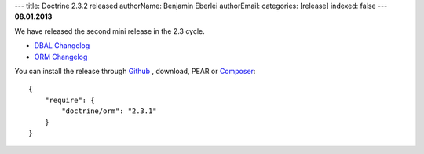 ---
title: Doctrine 2.3.2 released
authorName: Benjamin Eberlei 
authorEmail: 
categories: [release]
indexed: false
---
**08.01.2013**

We have released the second mini release in the 2.3 cycle. 

* `DBAL Changelog
  <http://doctrine-project.org/jira/browse/DBAL/fixforversion/10326>`_
* `ORM Changelog
  <http://doctrine-project.org/jira/browse/DDC/fixforversion/10324>`_

You can install the release through `Github <https://github.com/doctrine/doctrine2>`_ ,
download, PEAR or `Composer <http://www.packagist.org>`_:

::

    {
        "require": {
            "doctrine/orm": "2.3.1"
        }
    }

